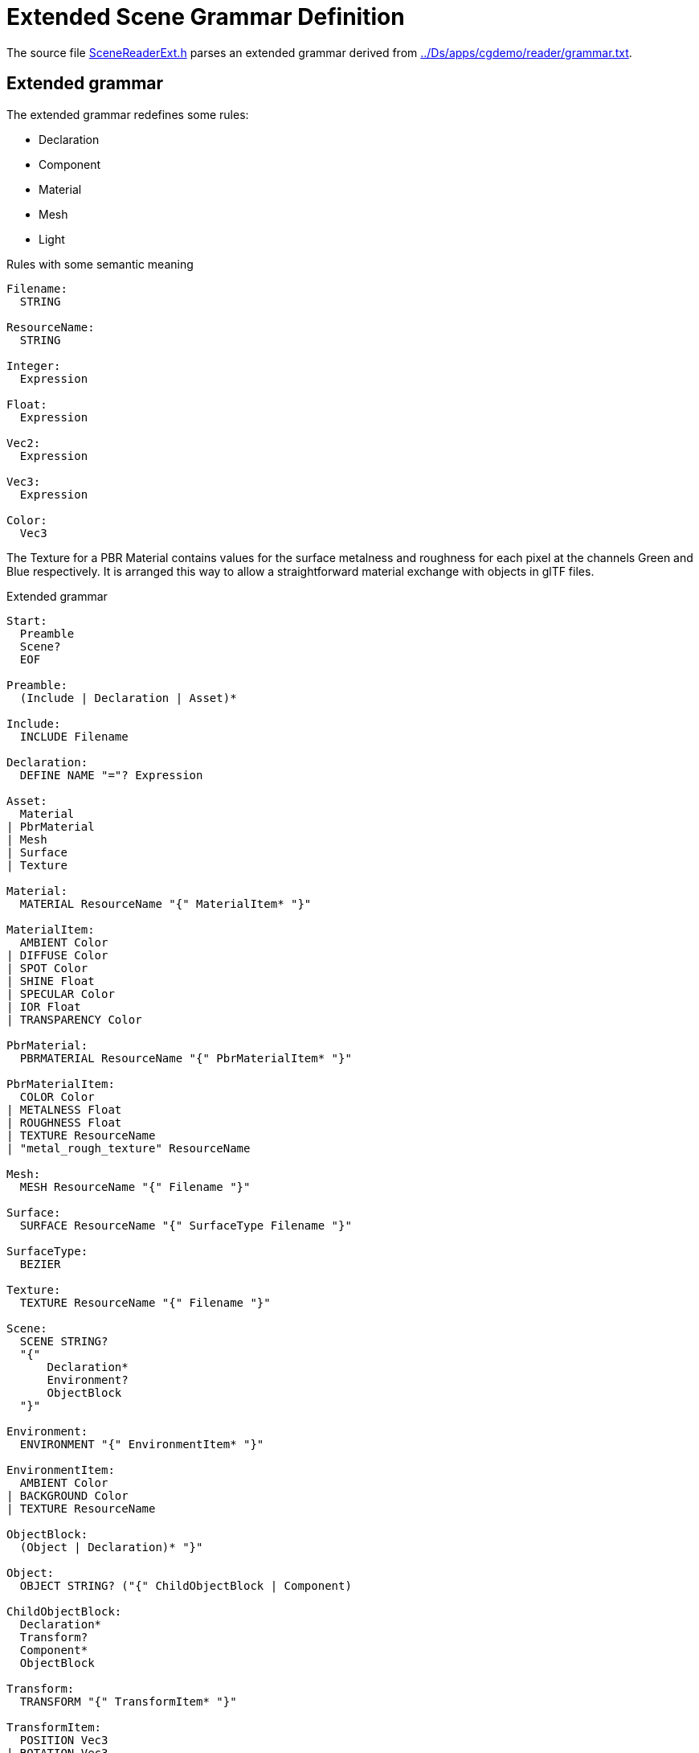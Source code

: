 = Extended Scene Grammar Definition

The source file link:../src/SceneReaderExt.h[SceneReaderExt.h] parses an extended grammar derived from link:../Ds/apps/cgdemo/reader/grammar.txt[].

== Extended grammar

// Before presenting the grammar let's define some conventions:
// * Tokens are written in `UPPERCASE` and 
// * Whitespace in parsed file delimits grammar tokens except for the token `STRING`
// * Grammar rules are written in `CamelCase`

The extended grammar redefines some rules:

* Declaration
* Component
* Material
* Mesh
* Light

.Rules with some semantic meaning
----
Filename:
  STRING

ResourceName:
  STRING

Integer:
  Expression

Float:
  Expression

Vec2:
  Expression

Vec3:
  Expression

Color:
  Vec3
----

The Texture for a PBR Material contains values for the surface metalness and
roughness for each pixel at the channels Green and Blue respectively. It is
arranged this way to allow a straightforward material exchange with objects in
glTF files.

.Extended grammar
----
Start:
  Preamble
  Scene?
  EOF

Preamble:
  (Include | Declaration | Asset)*

Include:
  INCLUDE Filename

Declaration:
  DEFINE NAME "="? Expression

Asset:
  Material
| PbrMaterial
| Mesh
| Surface
| Texture

Material:
  MATERIAL ResourceName "{" MaterialItem* "}"

MaterialItem:
  AMBIENT Color
| DIFFUSE Color
| SPOT Color
| SHINE Float
| SPECULAR Color
| IOR Float
| TRANSPARENCY Color

PbrMaterial:
  PBRMATERIAL ResourceName "{" PbrMaterialItem* "}"

PbrMaterialItem:
  COLOR Color
| METALNESS Float
| ROUGHNESS Float
| TEXTURE ResourceName
| "metal_rough_texture" ResourceName

Mesh:
  MESH ResourceName "{" Filename "}"

Surface:
  SURFACE ResourceName "{" SurfaceType Filename "}"

SurfaceType:
  BEZIER

Texture:
  TEXTURE ResourceName "{" Filename "}"

Scene:
  SCENE STRING?
  "{"
      Declaration*
      Environment?
      ObjectBlock
  "}"

Environment:
  ENVIRONMENT "{" EnvironmentItem* "}"

EnvironmentItem:
  AMBIENT Color
| BACKGROUND Color
| TEXTURE ResourceName

ObjectBlock:
  (Object | Declaration)* "}"

Object:
  OBJECT STRING? ("{" ChildObjectBlock | Component)

ChildObjectBlock:
  Declaration*
  Transform?
  Component*
  ObjectBlock

Transform:
  TRANSFORM "{" TransformItem* "}"

TransformItem:
  POSITION Vec3
| ROTATION Vec3
| SCALE Vec3

Component:
  Camera
| Light
| Primitive

Camera:
  CAMERA "{" ProjectionType? CameraItem* "}"

ProjectionType:
  PARALLEL 
| PERSPECTIVE

CameraItem:
  ASPECT Float
| ANGLE Float
| HEIGHT Float
| DEPTH Vec2

Light:
  LIGHT "{" LightType LightItem* "}"

LightType:
  POINT
| DIRECTIONAL
| SPOT

LightItem:
  COLOR Color
| RANGE Float
| ANGLE Float
| FALLOFF Integer
| NITS Float

Primitive:
  (MESH | SURFACE) ResourceName (Material | PbrMaterial)?

Expression:
  Term ("+" Term | "-" Term)*

Term:
  Factor ("*" Factor | "/" Factor)*

Factor:
  "(" Expression ")"
| "+" Expression
| "-" Expression
| NAME
| INTEGER
| FLOAT
| RGB "(" Float "," Float "," Float ")"
| "<" Float "," Float "," Float ">"
| VEC2 "(" Float "," Float ")"
| VEC3 "(" Float "," Float "," Float ")"
| VEC4 "(" Float "," Float "," Float "," Float ")"
| LENGTH "(" Vec3 ")"
| NORMALIZE "(" Vec3 ")"
| DOT "(" Vec3 "," Vec3 ")"
| CROSS "(" Vec3 "," Vec3 ")"
| AXES "(" Vec3 "," Vec3 ")"
----
